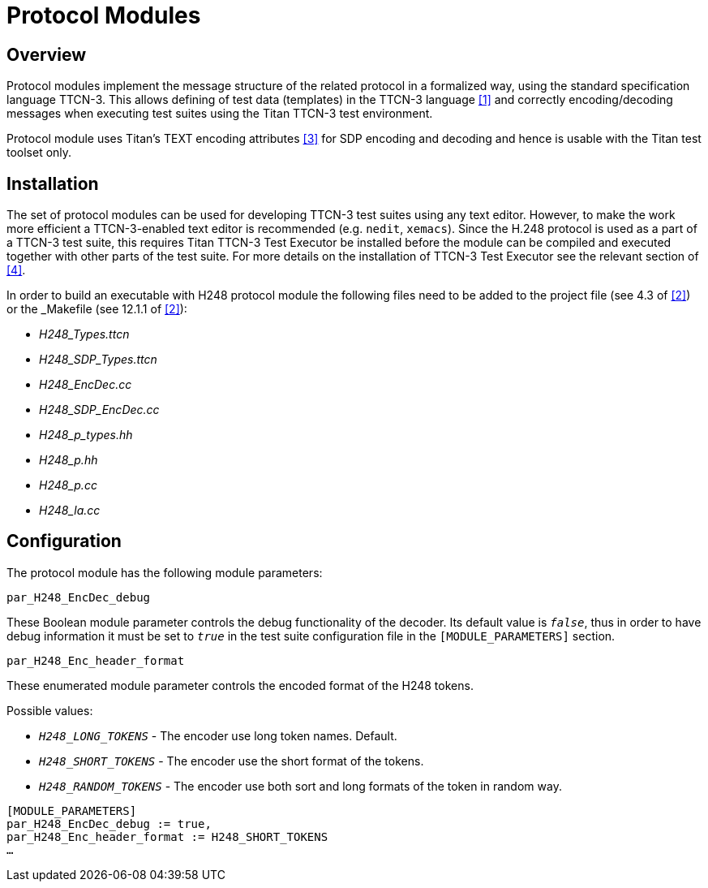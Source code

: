 = Protocol Modules

== Overview

Protocol modules implement the message structure of the related protocol in a formalized way, using the standard specification language TTCN-3. This allows defining of test data (templates) in the TTCN-3 language <<6-references.adoc#_1, [1]>> and correctly encoding/decoding messages when executing test suites using the Titan TTCN-3 test environment.

Protocol module uses Titan’s TEXT encoding attributes <<6-references.adoc#_3, [3]>> for SDP encoding and decoding and hence is usable with the Titan test toolset only.

== Installation

The set of protocol modules can be used for developing TTCN-3 test suites using any text editor. However, to make the work more efficient a TTCN-3-enabled text editor is recommended (e.g. `nedit`, `xemacs`). Since the H.248 protocol is used as a part of a TTCN-3 test suite, this requires Titan TTCN-3 Test Executor be installed before the module can be compiled and executed together with other parts of the test suite. For more details on the installation of TTCN-3 Test Executor see the relevant section of <<6-references.adoc#_4,[4]>>.

In order to build an executable with H248 protocol module the following files need to be added to the project file (see 4.3 of <<6-references.adoc#_2, [2]>>) or the _Makefile_ (see 12.1.1 of <<6-references.adoc#_2, [2]>>):

* __H248_Types.ttcn__

* __H248_SDP_Types.ttcn__

* __H248_EncDec.cc__

* __H248_SDP_EncDec.cc__

* __H248_p_types.hh__

* __H248_p.hh__

* __H248_p.cc__

* __H248_la.cc__

== Configuration

The protocol module has the following module parameters:

`par_H248_EncDec_debug`

These Boolean module parameter controls the debug functionality of the decoder. Its default value is `_false_`, thus in order to have debug information it must be set to `_true_` in the test suite configuration file in the `[MODULE_PARAMETERS]` section.

`par_H248_Enc_header_format`

These enumerated module parameter controls the encoded format of the H248 tokens.

Possible values:

* `_H248_LONG_TOKENS_` - The encoder use long token names. Default.

* `_H248_SHORT_TOKENS_` - The encoder use the short format of the tokens.

* `_H248_RANDOM_TOKENS_` - The encoder use both sort and long formats of the token in random way.

[source]
----
[MODULE_PARAMETERS]
par_H248_EncDec_debug := true,
par_H248_Enc_header_format := H248_SHORT_TOKENS
…
----
